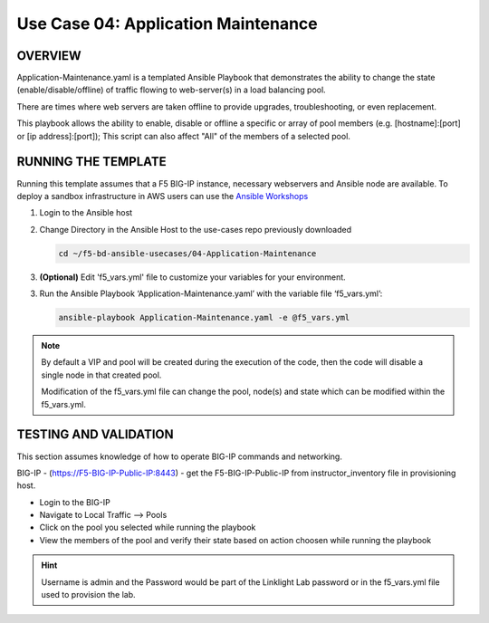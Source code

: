 Use Case 04: Application Maintenance
====================================

OVERVIEW
--------

Application-Maintenance.yaml is a templated Ansible Playbook that demonstrates
the ability to change the state (enable/disable/offline) of traffic flowing to
web-server(s) in a load balancing pool.

There are times where web servers are taken offline to provide upgrades,
troubleshooting, or even replacement. 

This playbook allows the ability to enable, disable or offline a specific or
array of pool members (e.g. [hostname]:[port] or [ip address]:[port]); This
script can also affect "All" of the members of a selected pool.

RUNNING THE TEMPLATE
--------------------

Running this template assumes that a F5 BIG-IP instance, necessary webservers
and Ansible node are available. To deploy a sandbox infrastructure in AWS users
can use the `Ansible Workshops <https://github.com/ansible/workshops>`__

1. Login to the Ansible host

2. Change Directory in the Ansible Host to the use-cases repo previously
   downloaded

   .. code:: bash
   
      cd ~/f5-bd-ansible-usecases/04-Application-Maintenance


3. **(Optional)** Edit 'f5_vars.yml' file to customize your variables for your
   environment. 

3. Run the Ansible Playbook ‘Application-Maintenance.yaml’ with the variable
   file ‘f5_vars.yml’:

   .. code:: bash

      ansible-playbook Application-Maintenance.yaml -e @f5_vars.yml

.. note::

   By default a VIP and pool will be created during the execution of the code,
   then the code will disable a single node in that created pool.
   
   Modification of the f5_vars.yml file can change the pool, node(s) and state
   which can be modified within the f5_vars.yml.

   
TESTING AND VALIDATION
----------------------

This section assumes knowledge of how to operate BIG-IP commands and
networking.

BIG-IP - (https://F5-BIG-IP-Public-IP:8443) - get the F5-BIG-IP-Public-IP from
instructor_inventory file in provisioning host.

- Login to the BIG-IP
- Navigate to Local Traffic --> Pools
- Click on the pool you selected while running the playbook
- View the members of the pool and verify their state based on action choosen
  while running the playbook

.. hint::

   Username is admin and the Password would be part of the Linklight Lab
   password or in the f5_vars.yml file used to provision the lab.
